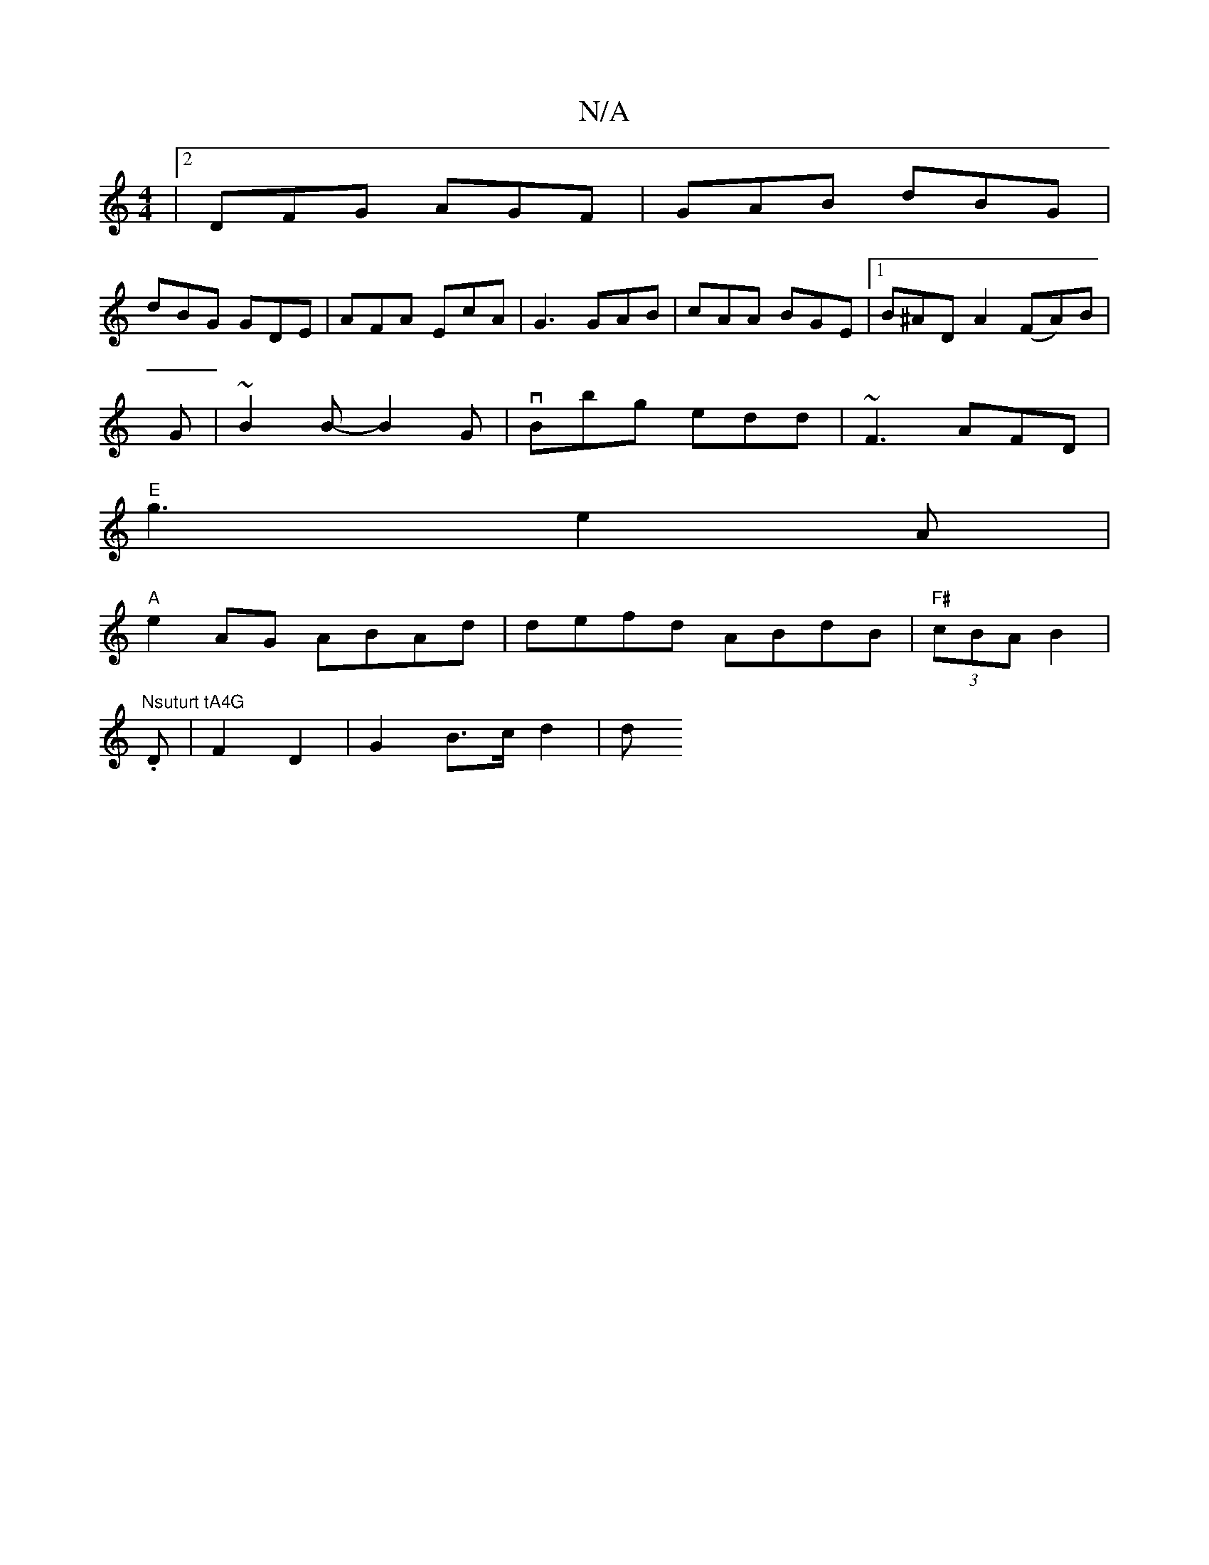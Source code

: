 X:1
T:N/A
M:4/4
R:N/A
K:Cmajor
|2 DFG AGF| GAB dBG|
dBG GDE|AFA EcA|G3 GAB|cAA BGE|1 B^AD A2 (FA)B|
G|~B2B- B2 G | vBbg edd | ~F3 AFD |
"E"g3 e2 A |
"A"e2 AG ABAd | defd ABdB | "F#"(3cBA B2 |"Nsuturt tA4G
.D |F2 D2 | G2 B>c d2 | d>